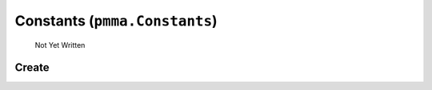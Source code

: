 Constants (``pmma.Constants``)
=======

   Not Yet Written

Create
+++++++

.. py:method:: pmma.Constants() -> pmma.Constants

   Not Yet Written

